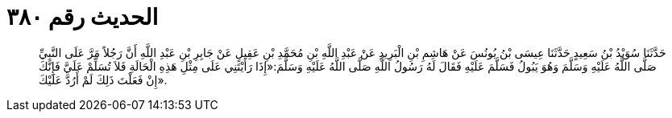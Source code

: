 
= الحديث رقم ٣٨٠

[quote.hadith]
حَدَّثَنَا سُوَيْدُ بْنُ سَعِيدٍ حَدَّثَنَا عِيسَى بْنُ يُونُسَ عَنْ هَاشِمِ بْنِ الْبَرِيدِ عَنْ عَبْدِ اللَّهِ بْنِ مُحَمَّدِ بْنِ عَقِيلٍ عَنْ جَابِرِ بْنِ عَبْدِ اللَّهِ أَنَّ رَجُلاً مَرَّ عَلَى النَّبِيِّ صَلَّى اللَّهُ عَلَيْهِ وَسَلَّمَ وَهُوَ يَبُولُ فَسَلَّمَ عَلَيْهِ فَقَالَ لَهُ رَسُولُ اللَّهِ صَلَّى اللَّهُ عَلَيْهِ وَسَلَّمَ:«إِذَا رَأَيْتَنِي عَلَى مِثْلِ هَذِهِ الْحَالَةِ فَلاَ تُسَلِّمْ عَلَيَّ فَإِنَّكَ إِنْ فَعَلْتَ ذَلِكَ لَمْ أَرُدَّ عَلَيْكَ».